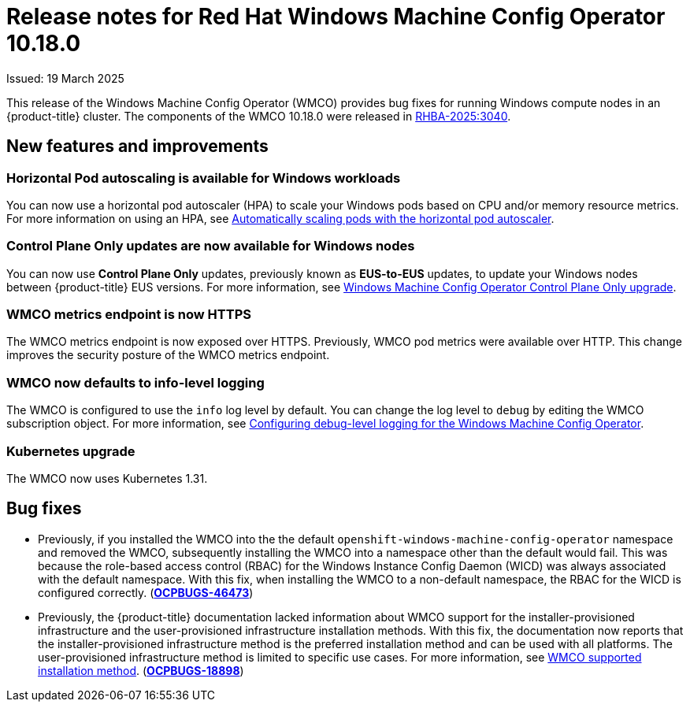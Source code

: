 // Module included in the following assemblies:
//
// * windows_containers/wmco_rn/windows-containers-release-notes-10-18-x-past.adoc

:_mod-docs-content-type: CONCEPT
[id="windows-containers-release-notes-10-18-0_{context}"]
= Release notes for Red Hat Windows Machine Config Operator 10.18.0

Issued: 19 March 2025

This release of the Windows Machine Config Operator (WMCO) provides bug fixes for running Windows compute nodes in an {product-title} cluster. The components of the WMCO 10.18.0 were released in link:https://access.redhat.com/errata/RHBA-2025:3040[RHBA-2025:3040].

[id="wmco-10-18-0-new-features"]
== New features and improvements

[id="wmco-10-18-0-new-features-hpa"]
=== Horizontal Pod autoscaling is available for Windows workloads
You can now use a horizontal pod autoscaler (HPA) to scale your Windows pods based on CPU and/or memory resource metrics. For more information on using an HPA, see xref:../../nodes/pods/nodes-pods-autoscaling.adoc#nodes-pods-autoscaling[Automatically scaling pods with the horizontal pod autoscaler].

[id="wmco-10-18-0-new-features-eus"]
=== Control Plane Only updates are now available for Windows nodes
You can now use *Control Plane Only* updates, previously known as *EUS-to-EUS* updates, to update your Windows nodes between {product-title} EUS versions. For more information, see xref:../../windows_containers/windows-node-upgrades.adoc#wmco-upgrades-eus_windows-node-upgrades[Windows Machine Config Operator Control Plane Only upgrade].

[id="wmco-10-18-0-new-features-metrics"]
=== WMCO metrics endpoint is now HTTPS
The WMCO metrics endpoint is now exposed over HTTPS. Previously, WMCO pod metrics were available over HTTP. This change improves the security posture of the WMCO metrics endpoint.
// https://issues.redhat.com/browse/WINC-1269
// https://issues.redhat.com/browse/WINC-588

[id="wmco-10-18-0-new-features-debuglogging"]
=== WMCO now defaults to info-level logging
The WMCO is configured to use the `info` log level by default. You can change the log level to `debug` by editing the WMCO subscription object. For more information, see xref:../../windows_containers/enabling-windows-container-workloads.adoc#wmco-configure-debug-logging_enabling-windows-container-workloads[Configuring debug-level logging for the Windows Machine Config Operator].

[id="wmco-10-18-0-new-features-kubernetes"]
=== Kubernetes upgrade
The WMCO now uses Kubernetes 1.31.

[id="wmco-10-18-0-bug-fixes"]
== Bug fixes
* Previously, if you installed the WMCO into the the default `openshift-windows-machine-config-operator` namespace and removed the WMCO, subsequently installing the WMCO into a namespace other than the default would fail. This was because the role-based access control (RBAC) for the Windows Instance Config Daemon (WICD) was always associated with the default namespace. With this fix, when installing the WMCO to a non-default namespace, the RBAC for the WICD is configured correctly. (link:https://issues.redhat.com/browse/OCPBUGS-46473[*OCPBUGS-46473*])

* Previously, the {product-title} documentation lacked information about WMCO support for the installer-provisioned infrastructure and the user-provisioned infrastructure installation methods. With this fix, the documentation now reports that the installer-provisioned infrastructure method is the preferred installation method and can be used with all platforms. The user-provisioned infrastructure method is limited to specific use cases. For more information, see xref:../../windows_containers/wmco_rn/windows-containers-release-notes-10-18-x-prereqs.adoc#wmco-prerequisites-supported-install-10.18.0_windows-containers-release-notes-10-18-x-prereqs[WMCO supported installation method]. (link:https://issues.redhat.com/browse/OCPBUGS-18898[*OCPBUGS-18898*])
